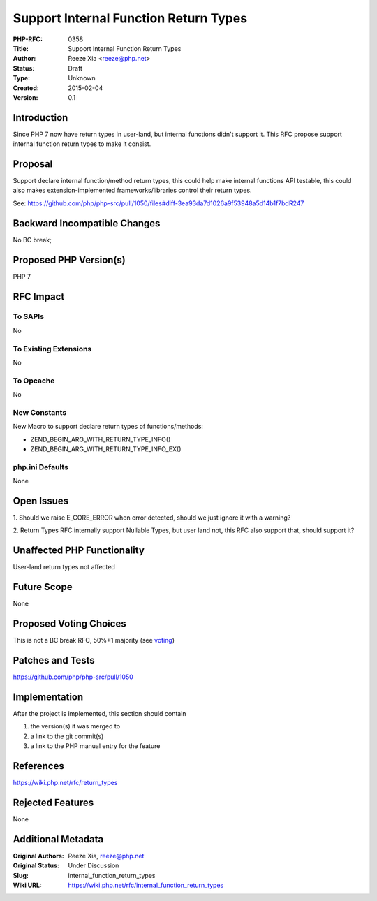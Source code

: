 Support Internal Function Return Types
======================================

:PHP-RFC: 0358
:Title: Support Internal Function Return Types
:Author: Reeze Xia <reeze@php.net>
:Status: Draft
:Type: Unknown
:Created: 2015-02-04
:Version: 0.1

Introduction
------------

Since PHP 7 now have return types in user-land, but internal functions
didn't support it. This RFC propose support internal function return
types to make it consist.

Proposal
--------

Support declare internal function/method return types, this could help
make internal functions API testable, this could also makes
extension-implemented frameworks/libraries control their return types.

See:
https://github.com/php/php-src/pull/1050/files#diff-3ea93da7d1026a9f53948a5d14b1f7bdR247

Backward Incompatible Changes
-----------------------------

No BC break;

Proposed PHP Version(s)
-----------------------

PHP 7

RFC Impact
----------

To SAPIs
~~~~~~~~

No

To Existing Extensions
~~~~~~~~~~~~~~~~~~~~~~

No

To Opcache
~~~~~~~~~~

No

New Constants
~~~~~~~~~~~~~

New Macro to support declare return types of functions/methods:

- ZEND_BEGIN_ARG_WITH_RETURN_TYPE_INFO()

- ZEND_BEGIN_ARG_WITH_RETURN_TYPE_INFO_EX()

php.ini Defaults
~~~~~~~~~~~~~~~~

None

Open Issues
-----------

1. Should we raise E_CORE_ERROR when error detected, should we just
ignore it with a warning?

2. Return Types RFC internally support Nullable Types, but user land
not, this RFC also support that, should support it?

Unaffected PHP Functionality
----------------------------

User-land return types not affected

Future Scope
------------

None

Proposed Voting Choices
-----------------------

This is not a BC break RFC, 50%+1 majority (see `voting <voting>`__)

Patches and Tests
-----------------

https://github.com/php/php-src/pull/1050

Implementation
--------------

After the project is implemented, this section should contain

#. the version(s) it was merged to
#. a link to the git commit(s)
#. a link to the PHP manual entry for the feature

References
----------

https://wiki.php.net/rfc/return_types

Rejected Features
-----------------

None

Additional Metadata
-------------------

:Original Authors: Reeze Xia, reeze@php.net
:Original Status: Under Discussion
:Slug: internal_function_return_types
:Wiki URL: https://wiki.php.net/rfc/internal_function_return_types
